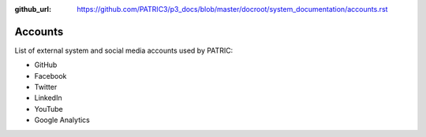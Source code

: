 :github_url: https://github.com/PATRIC3/p3_docs/blob/master/docroot/system_documentation/accounts.rst

Accounts
========

List of external system and social media accounts used by PATRIC: 

- GitHub
- Facebook
- Twitter
- LinkedIn
- YouTube
- Google Analytics
